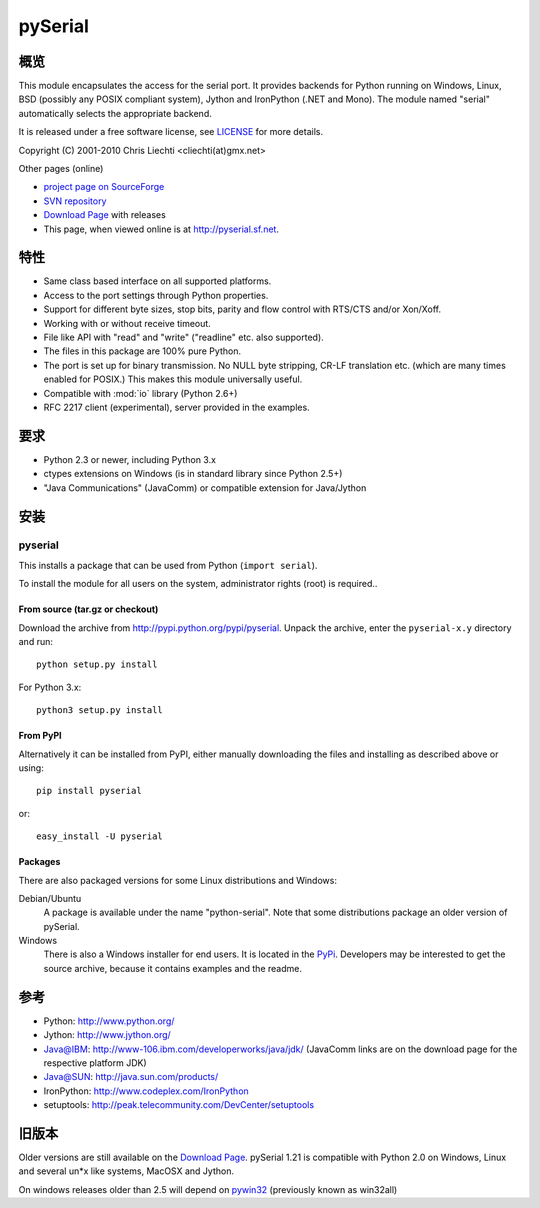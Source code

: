 ==========
 pySerial
==========

概览
====
This module encapsulates the access for the serial port. It provides backends
for Python running on Windows, Linux, BSD (possibly any POSIX compliant
system), Jython and IronPython (.NET and Mono). The module named "serial"
automatically selects the appropriate backend.

It is released under a free software license, see LICENSE_ for more
details.

Copyright (C) 2001-2010 Chris Liechti <cliechti(at)gmx.net>

Other pages (online)

- `project page on SourceForge`_
- `SVN repository`_
- `Download Page`_ with releases
- This page, when viewed online is at http://pyserial.sf.net.

.. _LICENSE: appendix.html#license
.. _`project page on SourceForge`: http://sourceforge.net/projects/pyserial/
.. _`SVN repository`: http://sourceforge.net/svn/?group_id=46487
.. _`Download Page`: http://sourceforge.net/project/showfiles.php?group_id=46487


特性
====
- Same class based interface on all supported platforms.
- Access to the port settings through Python properties.
- Support for different byte sizes, stop bits, parity and flow control with
  RTS/CTS and/or Xon/Xoff.
- Working with or without receive timeout.
- File like API with "read" and "write" ("readline" etc. also supported).
- The files in this package are 100% pure Python.
- The port is set up for binary transmission. No NULL byte stripping, CR-LF
  translation etc. (which are many times enabled for POSIX.) This makes this
  module universally useful.
- Compatible with :mod:`io` library (Python 2.6+)
- RFC 2217 client (experimental), server provided in the examples.


要求
====
- Python 2.3 or newer, including Python 3.x
- ctypes extensions on Windows (is in standard library since Python 2.5+)
- "Java Communications" (JavaComm) or compatible extension for Java/Jython


安装
====

pyserial
--------
This installs a package that can be used from Python (``import serial``).

To install the module for all users on the system, administrator rights (root)
is required..

From source (tar.gz or checkout)
~~~~~~~~~~~~~~~~~~~~~~~~~~~~~~~~
Download the archive from http://pypi.python.org/pypi/pyserial.
Unpack the archive, enter the ``pyserial-x.y`` directory and run::

    python setup.py install

For Python 3.x::

    python3 setup.py install

From PyPI
~~~~~~~~~
Alternatively it can be installed from PyPI, either manually downloading the
files and installing as described above or using::

    pip install pyserial

or::

    easy_install -U pyserial

Packages
~~~~~~~~
There are also packaged versions for some Linux distributions and Windows:

Debian/Ubuntu
    A package is available under the name "python-serial". Note that some
    distributions package an older version of pySerial.

Windows
    There is also a Windows installer for end users. It is located in the
    PyPi_.  Developers may be interested to get the source archive, because it
    contains examples and the readme.

.. _PyPi: http://pypi.python.org/pypi/pyserial


参考
====
* Python: http://www.python.org/
* Jython: http://www.jython.org/
* Java@IBM: http://www-106.ibm.com/developerworks/java/jdk/ (JavaComm links are
  on the download page for the respective platform JDK)
* Java@SUN: http://java.sun.com/products/
* IronPython: http://www.codeplex.com/IronPython
* setuptools: http://peak.telecommunity.com/DevCenter/setuptools


旧版本
======
Older versions are still available on the `Download Page`_. pySerial 1.21 is
compatible with Python 2.0 on Windows, Linux and several un*x like systems,
MacOSX and Jython.

On windows releases older than 2.5 will depend on pywin32_ (previously known as
win32all)

.. _`Download Page`: http://sourceforge.net/project/showfiles.php?group_id=46487
.. _pywin32: http://pypi.python.org/pypi/pywin32
